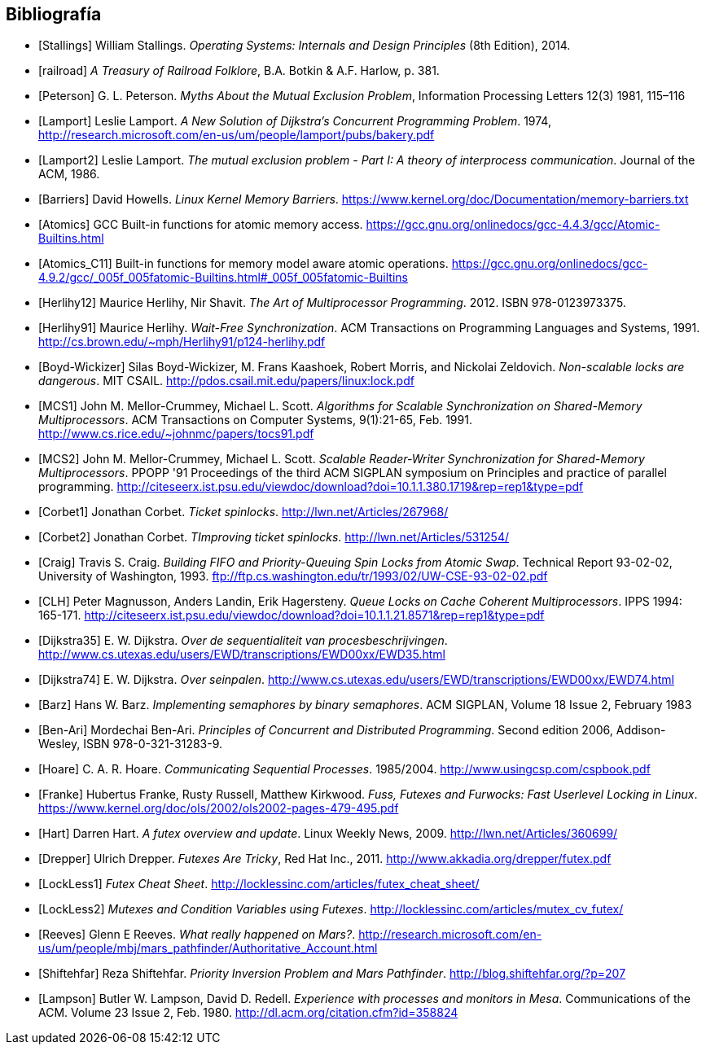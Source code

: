 == Bibliografía

[bibliography]

- [[[Stallings]]] William Stallings. _Operating Systems: Internals and Design Principles_ (8th Edition), 2014.

- [[[railroad]]] _A Treasury of Railroad Folklore_, B.A. Botkin & A.F. Harlow, p. 381.

- [[[Peterson]]] G. L. Peterson. _Myths About the Mutual Exclusion Problem_, Information Processing Letters 12(3) 1981, 115–116

- [[[Lamport]]] Leslie Lamport. _A New Solution of Dijkstra's Concurrent Programming Problem_. 1974, http://research.microsoft.com/en-us/um/people/lamport/pubs/bakery.pdf

- [[[Lamport2]]] Leslie Lamport. _The mutual exclusion problem - Part I: A theory of interprocess communication_. Journal of the ACM, 1986.

- [[[Barriers]]] David Howells. _Linux Kernel Memory Barriers_.
https://www.kernel.org/doc/Documentation/memory-barriers.txt

- [[[Atomics]]] GCC Built-in functions for atomic memory access. https://gcc.gnu.org/onlinedocs/gcc-4.4.3/gcc/Atomic-Builtins.html

- [[[Atomics_C11]]] Built-in functions for memory model aware atomic operations. https://gcc.gnu.org/onlinedocs/gcc-4.9.2/gcc/_005f_005fatomic-Builtins.html#_005f_005fatomic-Builtins

- [[[Herlihy12]]] Maurice Herlihy, Nir Shavit. _The Art of Multiprocessor Programming_. 2012. ISBN 978-0123973375.

- [[[Herlihy91]]] Maurice Herlihy. _Wait-Free Synchronization_. ACM Transactions on Programming Languages and Systems, 1991. http://cs.brown.edu/~mph/Herlihy91/p124-herlihy.pdf

- [[[Boyd-Wickizer]]] Silas Boyd-Wickizer, M. Frans Kaashoek, Robert Morris, and Nickolai Zeldovich. _Non-scalable locks are dangerous_. MIT CSAIL. http://pdos.csail.mit.edu/papers/linux:lock.pdf

- [[[MCS1]]] John M. Mellor-Crummey, Michael L. Scott. _Algorithms for Scalable Synchronization on Shared-Memory Multiprocessors_. ACM Transactions on Computer Systems, 9(1):21-65, Feb. 1991. http://www.cs.rice.edu/~johnmc/papers/tocs91.pdf

- [[[MCS2]]] John M. Mellor-Crummey, Michael L. Scott. _Scalable Reader-Writer Synchronization for Shared-Memory Multiprocessors_. PPOPP '91 Proceedings of the third ACM SIGPLAN symposium on Principles and practice of parallel programming. http://citeseerx.ist.psu.edu/viewdoc/download?doi=10.1.1.380.1719&rep=rep1&type=pdf

- [[[Corbet1]]] Jonathan Corbet. _Ticket spinlocks_. http://lwn.net/Articles/267968/

- [[[Corbet2]]] Jonathan Corbet. _TImproving ticket spinlocks_. http://lwn.net/Articles/531254/

- [[[Craig]]] Travis S. Craig. _Building FIFO and Priority-Queuing Spin Locks from Atomic Swap_. Technical Report 93-02-02, University of Washington, 1993. ftp://ftp.cs.washington.edu/tr/1993/02/UW-CSE-93-02-02.pdf

- [[[CLH]]] Peter Magnusson, Anders Landin, Erik Hagersteny. _Queue Locks on Cache Coherent Multiprocessors_.  IPPS 1994: 165-171. http://citeseerx.ist.psu.edu/viewdoc/download?doi=10.1.1.21.8571&rep=rep1&type=pdf

- [[[Dijkstra35]]] E. W. Dijkstra. _Over de sequentialiteit van procesbeschrijvingen_. http://www.cs.utexas.edu/users/EWD/transcriptions/EWD00xx/EWD35.html

- [[[Dijkstra74]]] E. W. Dijkstra. _Over seinpalen_. http://www.cs.utexas.edu/users/EWD/transcriptions/EWD00xx/EWD74.html

- [[[Barz]]] Hans W. Barz. _Implementing semaphores by binary semaphores_. ACM SIGPLAN, Volume 18 Issue 2, February 1983

- [[[Ben-Ari]]] Mordechai Ben-Ari. _Principles of Concurrent and Distributed Programming_. Second edition 2006, Addison-Wesley, ISBN 978-0-321-31283-9.

- [[[Hoare]]] C. A. R. Hoare. _Communicating Sequential Processes_. 1985/2004. http://www.usingcsp.com/cspbook.pdf

- [[[Franke]]] Hubertus Franke, Rusty Russell, Matthew Kirkwood. _Fuss, Futexes and Furwocks: Fast Userlevel Locking in Linux_. https://www.kernel.org/doc/ols/2002/ols2002-pages-479-495.pdf

- [[[Hart]]] Darren Hart. _A futex overview and update_. Linux Weekly News, 2009. http://lwn.net/Articles/360699/

- [[[Drepper]]] Ulrich Drepper. _Futexes Are Tricky_, Red Hat Inc., 2011. http://www.akkadia.org/drepper/futex.pdf

- [[[LockLess1]]] _Futex Cheat Sheet_. http://locklessinc.com/articles/futex_cheat_sheet/

- [[[LockLess2]]] _Mutexes and Condition Variables using Futexes_. http://locklessinc.com/articles/mutex_cv_futex/

- [[[Reeves]]] Glenn E Reeves. _What really happened on Mars?_. http://research.microsoft.com/en-us/um/people/mbj/mars_pathfinder/Authoritative_Account.html

- [[[Shiftehfar]]] Reza Shiftehfar. _Priority Inversion Problem and Mars Pathfinder_. http://blog.shiftehfar.org/?p=207


- [[[Lampson]]] Butler W. Lampson, David D. Redell. _Experience with processes and monitors in Mesa_. Communications of the ACM. Volume 23 Issue 2, Feb. 1980. http://dl.acm.org/citation.cfm?id=358824

////
 - [[[Kragen15]]] https://twitter.com/kragen/status/559853014450974721


// Axioms for Concurrent Objects  http://pdf.aminer.org/000/546/306/axioms_for_concurrent_objects.pdf<
////
